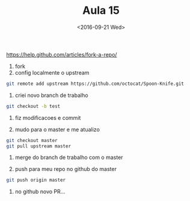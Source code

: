 #+Title: Aula 15
#+Date: <2016-09-21 Wed>

https://help.github.com/articles/fork-a-repo/

1. fork
2. config localmente o upstream

#+BEGIN_SRC bash
git remote add upstream https://github.com/octocat/Spoon-Knife.git
#+END_SRC

3. criei novo branch de trabalho

#+BEGIN_SRC bash
git checkout -b test
#+END_SRC

4. fiz modificacoes e commit

5. mudo para o master e me atualizo

#+BEGIN_SRC bash
git checkout master
git pull upstream master
#+END_SRC

6. merge do branch de trabalho com o master

7. push para meu repo no github do master

#+BEGIN_SRC bash
git push origin master
#+END_SRC

8. no github novo PR...

